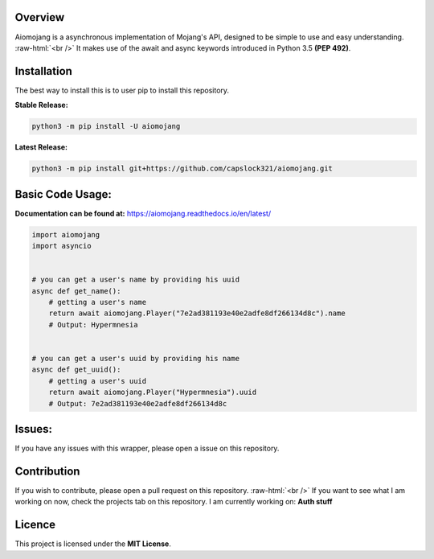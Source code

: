 .. image:: https://readthedocs.org/projects/aiomojang/badge/?version=master 
   :target: https://aiomojang.readthedocs.io/en/master/?badge=master
   :alt: Documentation Status 
.. image:: https://img.shields.io/pypi/v/aiomojang?color=red&label=aiomojang 
   :target: https://img.shields.io/pypi/v/aiomojang?color=red&label=aiomojang 
   :alt: PyPI 
.. image:: https://img.shields.io/github/release-date/capslock321/aiomojang  
   :target: https://img.shields.io/github/release-date/capslock321/aiomojang  
   :alt: GitHub Release Date 
.. image:: https://img.shields.io/github/license/capslock321/aiomojang 
   :target: https://img.shields.io/github/license/capslock321/aiomojang 
   :alt: GitHub
.. image:: https://img.shields.io/github/commit-activity/w/capslock321/aiomojang   
   :target: https://img.shields.io/github/commit-activity/w/capslock321/aiomojang   
   :alt: GitHub commit activity

Overview
===============================
.. role:: raw-html(raw)
    :format: html
    
Aiomojang is a asynchronous implementation of Mojang's API, designed to be simple to use and easy understanding.
:raw-html:`<br />`
It makes use of the await and async keywords introduced in Python 3.5 **(PEP 492)**.

Installation
===============================
The best way to install this is to user pip to install this repository.

**Stable Release:**

.. code-block:: bash
    
    python3 -m pip install -U aiomojang

**Latest Release:**

.. code-block:: bash
   
   python3 -m pip install git+https://github.com/capslock321/aiomojang.git
    
Basic Code Usage:
===============================

**Documentation can be found at:** https://aiomojang.readthedocs.io/en/latest/

.. code-block:: python
    
    import aiomojang
    import asyncio


    # you can get a user's name by providing his uuid
    async def get_name():
        # getting a user's name
        return await aiomojang.Player("7e2ad381193e40e2adfe8df266134d8c").name
        # Output: Hypermnesia


    # you can get a user's uuid by providing his name
    async def get_uuid():
        # getting a user's uuid
        return await aiomojang.Player("Hypermnesia").uuid
        # Output: 7e2ad381193e40e2adfe8df266134d8c
        
Issues:
================================
If you have any issues with this wrapper, please open a issue on this repository.

Contribution
================================
If you wish to contribute, please open a pull request on this repository.
:raw-html:`<br />`
If you want to see what I am working on now, check the projects tab on this repository.
I am currently working on: **Auth stuff**

Licence
================================
This project is licensed under the **MIT License**.

